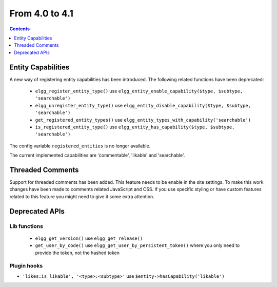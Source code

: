 From 4.0 to 4.1
===============

.. contents:: Contents
   :local:
   :depth: 1
   
Entity Capabilities
-------------------

A new way of registering entity capabilities has been introduced. The following related functions have been deprecated:

 * ``elgg_register_entity_type()`` use ``elgg_entity_enable_capability($type, $subtype, 'searchable')``
 * ``elgg_unregister_entity_type()`` use ``elgg_entity_disable_capability($type, $subtype, 'searchable')``
 * ``get_registered_entity_types()`` use ``elgg_entity_types_with_capability('searchable')``
 * ``is_registered_entity_type()`` use ``elgg_entity_has_capability($type, $subtype, 'searchable')``
 
The config variable ``registered_entities`` is no longer available.

The current implemented capabilities are 'commentable', 'likable' and 'searchable'.

Threaded Comments
-----------------

Support for threaded comments has been added. This feature needs to be enable in the site settings. 
To make this work changes have been made to comments related JavaScript and CSS. If you use specific styling or have custom features related to this feature you might need to give it some extra attention.

Deprecated APIs
---------------

Lib functions
~~~~~~~~~~~~~

 * ``elgg_get_version()`` use ``elgg_get_release()``
 * ``get_user_by_code()`` use ``elgg_get_user_by_persistent_token()`` where you only need to provide the token, not the hashed token

Plugin hooks
~~~~~~~~~~~~

* ``'likes:is_likable', '<type>:<subtype>'`` use  ``$entity->hasCapability('likable')``
